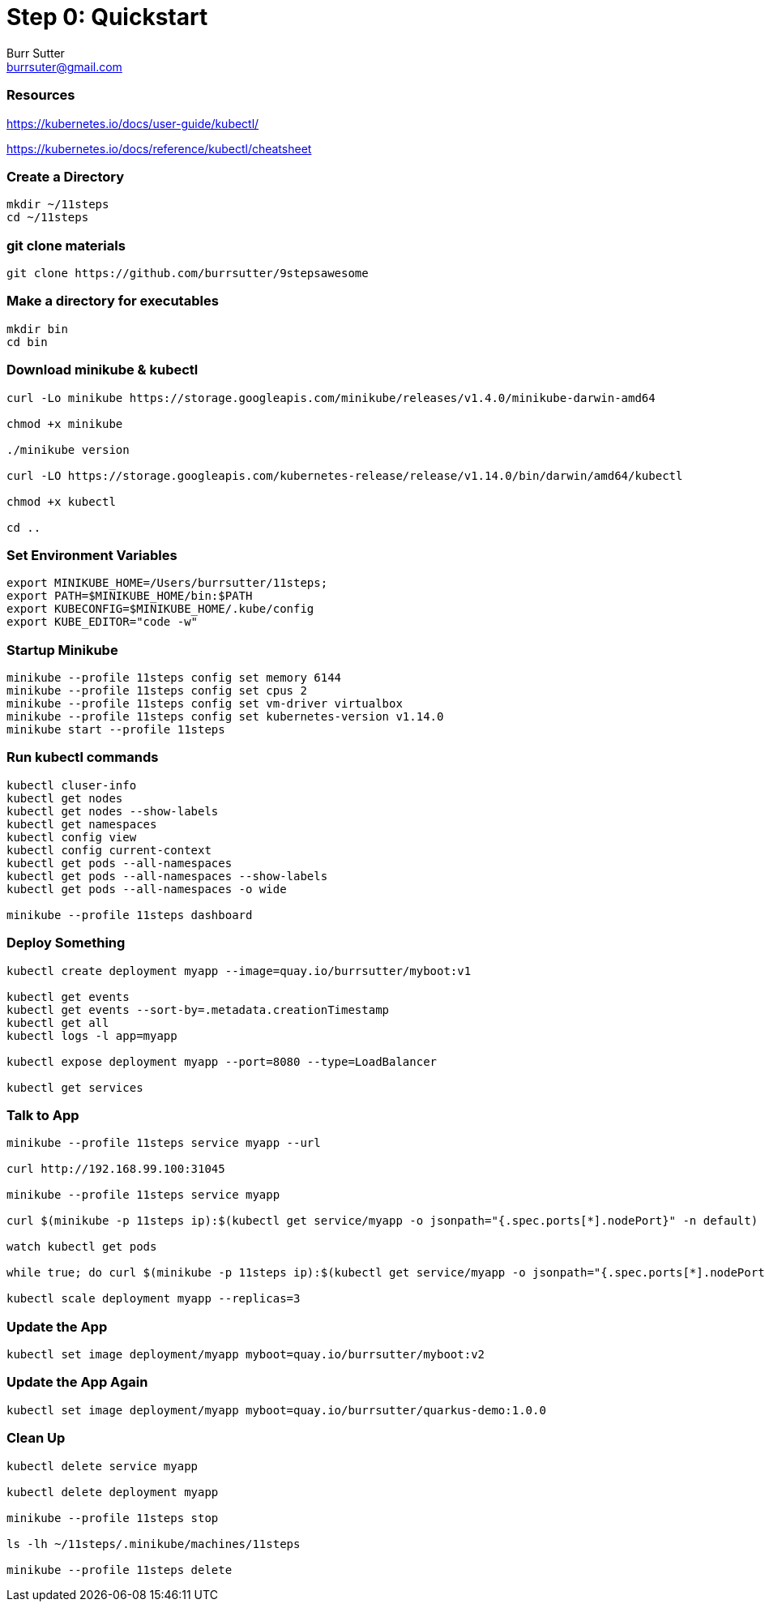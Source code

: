 = Step 0: Quickstart
Burr Sutter <burrsuter@gmail.com>

=== Resources
https://kubernetes.io/docs/user-guide/kubectl/

https://kubernetes.io/docs/reference/kubectl/cheatsheet


=== Create a Directory
----
mkdir ~/11steps
cd ~/11steps
----

=== git clone materials
----
git clone https://github.com/burrsutter/9stepsawesome
----

=== Make a directory for executables
----
mkdir bin
cd bin
----

=== Download minikube & kubectl
----
curl -Lo minikube https://storage.googleapis.com/minikube/releases/v1.4.0/minikube-darwin-amd64

chmod +x minikube

./minikube version

curl -LO https://storage.googleapis.com/kubernetes-release/release/v1.14.0/bin/darwin/amd64/kubectl 

chmod +x kubectl

cd ..
----

=== Set Environment Variables
----
export MINIKUBE_HOME=/Users/burrsutter/11steps;
export PATH=$MINIKUBE_HOME/bin:$PATH
export KUBECONFIG=$MINIKUBE_HOME/.kube/config
export KUBE_EDITOR="code -w"
----

=== Startup Minikube
----
minikube --profile 11steps config set memory 6144 
minikube --profile 11steps config set cpus 2 
minikube --profile 11steps config set vm-driver virtualbox 
minikube --profile 11steps config set kubernetes-version v1.14.0
minikube start --profile 11steps
----

=== Run kubectl commands
----
kubectl cluser-info
kubectl get nodes
kubectl get nodes --show-labels
kubectl get namespaces
kubectl config view
kubectl config current-context
kubectl get pods --all-namespaces
kubectl get pods --all-namespaces --show-labels
kubectl get pods --all-namespaces -o wide

minikube --profile 11steps dashboard
----

=== Deploy Something
----
kubectl create deployment myapp --image=quay.io/burrsutter/myboot:v1

kubectl get events
kubectl get events --sort-by=.metadata.creationTimestamp
kubectl get all
kubectl logs -l app=myapp

kubectl expose deployment myapp --port=8080 --type=LoadBalancer

kubectl get services
----

=== Talk to App
----

minikube --profile 11steps service myapp --url

curl http://192.168.99.100:31045

minikube --profile 11steps service myapp

curl $(minikube -p 11steps ip):$(kubectl get service/myapp -o jsonpath="{.spec.ports[*].nodePort}" -n default)

watch kubectl get pods

while true; do curl $(minikube -p 11steps ip):$(kubectl get service/myapp -o jsonpath="{.spec.ports[*].nodePort}" -n default); sleep .3; done

kubectl scale deployment myapp --replicas=3
----

=== Update the App
----
kubectl set image deployment/myapp myboot=quay.io/burrsutter/myboot:v2
----

=== Update the App Again
----
kubectl set image deployment/myapp myboot=quay.io/burrsutter/quarkus-demo:1.0.0
----

=== Clean Up
----
kubectl delete service myapp

kubectl delete deployment myapp

minikube --profile 11steps stop

ls -lh ~/11steps/.minikube/machines/11steps

minikube --profile 11steps delete 
----